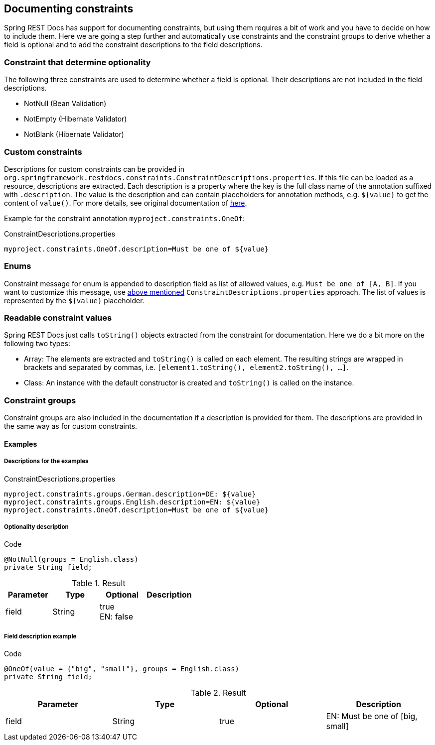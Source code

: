 [[constraints]]
== Documenting constraints

Spring REST Docs has support for documenting constraints,
but using them requires a bit of work and you have to decide on how to include them.
Here we are going a step further and automatically use constraints
and the constraint groups to derive whether a field is optional
and to add the constraint descriptions to the field descriptions.

[[constraints-optionality]]
=== Constraint that determine optionality

The following three constraints are used to determine whether a field is optional.
Their descriptions are not included in the field descriptions.

* NotNull (Bean Validation)
* NotEmpty (Hibernate Validator)
* NotBlank (Hibernate Validator)

[[constraints-custom]]
=== Custom constraints

Descriptions for custom constraints can be provided in `org.springframework.restdocs.constraints.ConstraintDescriptions.properties`.
If this file can be loaded as a resource, descriptions are extracted.
Each description is a property where the key is the full class name of the annotation suffixed with `.description`.
The value is the description and can contain placeholders for annotation methods,
e.g. `${value}` to get the content of `value()`.
For more details, see original documentation of http://docs.spring.io/spring-restdocs/docs/${spring-restdocs.version}/reference/html5/#documenting-your-api-constraints-describing[here].

Example for the constraint annotation `myproject.constraints.OneOf`:

.ConstraintDescriptions.properties
[source,ini]
----
myproject.constraints.OneOf.description=Must be one of ${value}
----

[[constraints-enums]]
=== Enums

Constraint message for enum is appended to description field as list of allowed values, e.g. `Must be one of [A, B]`.
If you want to customize this message, use <<constraints-custom,above mentioned>> `ConstraintDescriptions.properties` approach.
The list of values is represented by the `${value}` placeholder.

[[constraints-readable-values]]
=== Readable constraint values

Spring REST Docs just calls `toString()` objects extracted from
the constraint for documentation.
Here we do a bit more on the following two types:

* Array: The elements are extracted and `toString()` is called
on each element. The resulting strings are wrapped in brackets
and separated by commas, i.e. `[element1.toString(), element2.toString(), ...]`.
* Class: An instance with the default constructor is created
and `toString()` is called on the instance.

[[constraints-groups]]
=== Constraint groups

Constraint groups are also included in the documentation if
a description is provided for them.
The descriptions are provided in the same way as for custom constraints.

[[constraints-examples]]
==== Examples

[[constraints-examples-descriptions]]
===== Descriptions for the examples

.ConstraintDescriptions.properties
[source,ini]
----
myproject.constraints.groups.German.description=DE: ${value}
myproject.constraints.groups.English.description=EN: ${value}
myproject.constraints.OneOf.description=Must be one of ${value}
----

[[constraints-examples-optionality]]
===== Optionality description

.Code
[source,java]
----
@NotNull(groups = English.class)
private String field;
----

.Result
|===
|Parameter|Type|Optional|Description

| field
| String
| true +
EN: false
|

|===

[[constraints-examples-fields]]
===== Field description example

.Code
[source,java]
----
@OneOf(value = {"big", "small"}, groups = English.class)
private String field;
----

.Result
|===
|Parameter|Type|Optional|Description

| field
| String
| true
| EN: Must be one of [big, small]

|===

